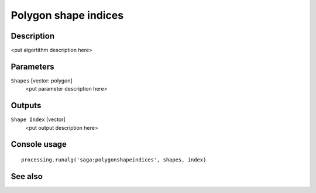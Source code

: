 Polygon shape indices
=====================

Description
-----------

<put algortithm description here>

Parameters
----------

``Shapes`` [vector: polygon]
  <put parameter description here>

Outputs
-------

``Shape Index`` [vector]
  <put output description here>

Console usage
-------------

::

  processing.runalg('saga:polygonshapeindices', shapes, index)

See also
--------

